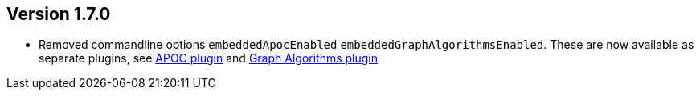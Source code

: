 //
//
//
ifndef::jqa-in-manual[== Version 1.7.0]
ifdef::jqa-in-manual[== Commandline Tool 1.7.0]

* Removed commandline options `embeddedApocEnabled` `embeddedGraphAlgorithmsEnabled`.
  These are now available as separate plugins,
  see https://github.com/jqassistant-contrib/jqassistant-apoc-plugin[APOC plugin] and https://github.com/jqassistant-contrib/jqassistant-graph-algorithms-plugin[Graph Algorithms plugin]



